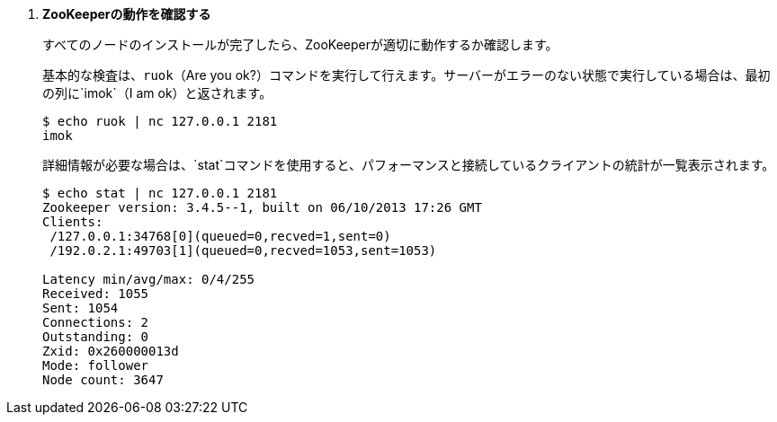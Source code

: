 . *ZooKeeperの動作を確認する*
+
すべてのノードのインストールが完了したら、ZooKeeperが適切に動作するか確認します。
+
基本的な検査は、`ruok`（Are you ok?）コマンドを実行して行えます。サーバーがエラーのない状態で実行している場合は、最初の列に`imok`（I am ok）と返されます。
+
====
[source]
----
$ echo ruok | nc 127.0.0.1 2181
imok
----
====
+
詳細情報が必要な場合は、`stat`コマンドを使用すると、パフォーマンスと接続しているクライアントの統計が一覧表示されます。
+
====
[source]
----
$ echo stat | nc 127.0.0.1 2181
Zookeeper version: 3.4.5--1, built on 06/10/2013 17:26 GMT
Clients:
 /127.0.0.1:34768[0](queued=0,recved=1,sent=0)
 /192.0.2.1:49703[1](queued=0,recved=1053,sent=1053)

Latency min/avg/max: 0/4/255
Received: 1055
Sent: 1054
Connections: 2
Outstanding: 0
Zxid: 0x260000013d
Mode: follower
Node count: 3647
----
====

